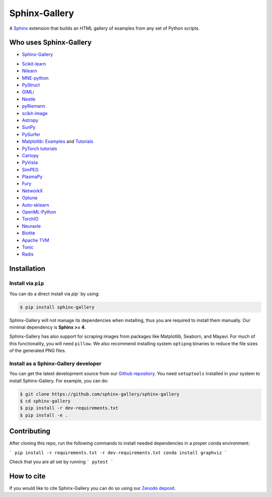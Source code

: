 ==============
Sphinx-Gallery
==============

.. image:: https://dev.azure.com/sphinx-gallery/sphinx-gallery/_apis/build/status/sphinx-gallery.sphinx-gallery?branchName=master
    :target: https://dev.azure.com/sphinx-gallery/sphinx-gallery/_build/latest?definitionId=1&branchName=master

.. image:: https://circleci.com/gh/sphinx-gallery/sphinx-gallery.svg?style=shield
    :target: https://circleci.com/gh/sphinx-gallery/sphinx-gallery

.. image:: https://zenodo.org/badge/DOI/10.5281/zenodo.4718153.svg
    :target: https://doi.org/10.5281/zenodo.4718153

.. tagline-begin-content

A `Sphinx <https://www.sphinx-doc.org/en/master/>`_ extension that builds an
HTML gallery of examples from any set of Python scripts.

.. tagline-end-content

.. image:: doc/_static/demo.png
   :width: 80%
   :alt: A demo of a gallery generated by Sphinx-Gallery

Who uses Sphinx-Gallery
=======================

* `Sphinx-Gallery <https://sphinx-gallery.github.io/stable/auto_examples/index.html>`_

.. projects_list_start

* `Scikit-learn <http://scikit-learn.org/stable/auto_examples/index.html>`_
* `Nilearn <https://nilearn.github.io/stable/auto_examples/index.html>`_
* `MNE-python <https://mne.tools/stable/auto_examples/index.html>`_
* `PyStruct <https://pystruct.github.io/auto_examples/index.html>`_
* `GIMLi <https://www.pygimli.org/_examples_auto/index.html>`_
* `Nestle <http://kylebarbary.com/nestle/examples/index.html>`_
* `pyRiemann <https://pyriemann.readthedocs.io/en/latest/index.html>`_
* `scikit-image <https://scikit-image.org/docs/dev/auto_examples/>`_
* `Astropy <https://docs.astropy.org/en/stable/generated/examples/index.html>`_
* `SunPy <https://docs.sunpy.org/en/stable/generated/gallery/index.html>`_
* `PySurfer <https://pysurfer.github.io/>`_
* `Matplotlib <https://matplotlib.org/stable/index.html>`_:
  `Examples <https://matplotlib.org/stable/gallery/index.html>`_ and
  `Tutorials <https://matplotlib.org/stable/tutorials/index.html>`_
* `PyTorch tutorials <https://pytorch.org/tutorials>`_
* `Cartopy <https://scitools.org.uk/cartopy/docs/latest/gallery/>`_
* `PyVista <https://docs.pyvista.org/examples/>`_
* `SimPEG <https://docs.simpeg.xyz/content/examples/>`_
* `PlasmaPy <https://docs.plasmapy.org/en/latest/examples.html>`_
* `Fury <https://fury.gl/latest/auto_examples/index.html>`_
* `NetworkX <https://networkx.org/documentation/stable/auto_examples/index.html>`_
* `Optuna <https://optuna.readthedocs.io/en/stable/tutorial/index.html>`_
* `Auto-sklearn <https://automl.github.io/auto-sklearn/master/examples/index.html>`_
* `OpenML-Python <https://openml.github.io/openml-python/main/examples/index.html>`_
* `TorchIO <https://torchio.readthedocs.io/auto_examples/index.html>`_
* `Neuraxle <https://www.neuraxle.org/stable/examples/index.html>`_
* `Biotite <https://www.biotite-python.org/examples/gallery/index.html>`_
* `Apache TVM <https://tvm.apache.org/docs/tutorial/index.html>`_
* `Tonic <https://tonic.readthedocs.io/en/latest/auto_examples/index.html>`_
* `Radis <https://radis.readthedocs.io/en/latest/auto_examples/index.html>`_

.. projects_list_end

Installation
============

Install via ``pip``
-------------------

.. installation-begin-content

You can do a direct install via `pip`` by using:

.. code-block:: bash

    $ pip install sphinx-gallery

Sphinx-Gallery will not manage its dependencies when installing, thus
you are required to install them manually. Our minimal dependency
is **Sphinx >= 4**.

Sphinx-Gallery has also support for scraping images from packages like
Matplotlib, Seaborn, and Mayavi. For much of this functionality, you will need
``pillow``. We also recommend installing system ``optipng`` binaries to reduce
the file sizes of the generated PNG files.

.. installation-end-content

Install as a Sphinx-Gallery developer
-------------------------------------

You can get the latest development source from our `Github repository
<https://github.com/sphinx-gallery/sphinx-gallery>`_. You need
``setuptools`` installed in your system to install Sphinx-Gallery. For example,
you can do:

.. code-block:: console

    $ git clone https://github.com/sphinx-gallery/sphinx-gallery
    $ cd sphinx-gallery
    $ pip install -r dev-requirements.txt
    $ pip install -e .


Contributing
============

After cloning this repo, run the following commands to install needed dependencies
in a proper conda environment:

```
pip install -r requirements.txt -r dev-requirements.txt
conda install graphviz
```

Check that you are all set by running
```
pytest
```

How to cite
===========

.. citation-begin-content

If you would like to cite Sphinx-Gallery you can do so using our `Zenodo
deposit <https://zenodo.org/record/3838216>`_.

.. citation-end-content
